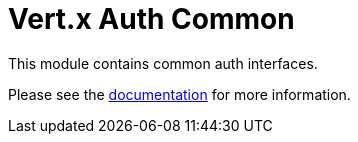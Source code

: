 # Vert.x Auth Common

This module contains common auth interfaces.

Please see the http://vertx.io/docs/#authentication_and_authorisation[documentation] for more information.
